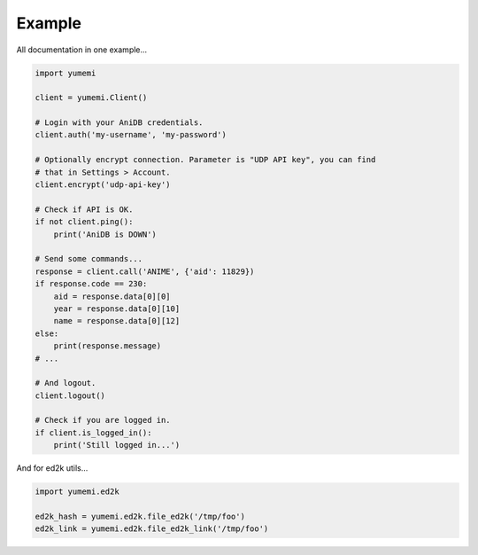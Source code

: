 Example
=======

All documentation in one example...

.. code-block:: python

    import yumemi

    client = yumemi.Client()

    # Login with your AniDB credentials.
    client.auth('my-username', 'my-password')

    # Optionally encrypt connection. Parameter is "UDP API key", you can find
    # that in Settings > Account.
    client.encrypt('udp-api-key')

    # Check if API is OK.
    if not client.ping():
        print('AniDB is DOWN')

    # Send some commands...
    response = client.call('ANIME', {'aid': 11829})
    if response.code == 230:
        aid = response.data[0][0]
        year = response.data[0][10]
        name = response.data[0][12]
    else:
        print(response.message)
    # ...

    # And logout.
    client.logout()

    # Check if you are logged in.
    if client.is_logged_in():
        print('Still logged in...')

And for ed2k utils...

.. code-block:: python

    import yumemi.ed2k

    ed2k_hash = yumemi.ed2k.file_ed2k('/tmp/foo')
    ed2k_link = yumemi.ed2k.file_ed2k_link('/tmp/foo')
